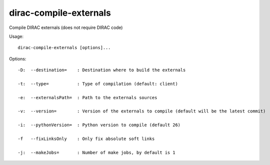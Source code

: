 ==============================
dirac-compile-externals
==============================

Compile DIRAC externals (does not require DIRAC code)

Usage::

  dirac-compile-externals [options]...

Options::

  -D:  --destination=    : Destination where to build the externals

  -t:  --type=           : Type of compilation (default: client)

  -e:  --externalsPath=  : Path to the externals sources

  -v:  --version=        : Version of the externals to compile (default will be the latest commit)

  -i:  --pythonVersion=  : Python version to compile (default 26)

  -f   --fixLinksOnly    : Only fix absolute soft links

  -j:  --makeJobs=       : Number of make jobs, by default is 1

